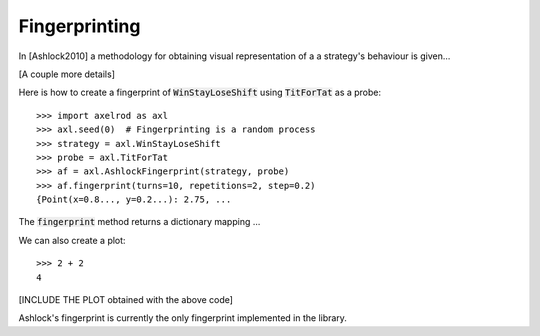 .. _fingerprinting:

Fingerprinting
==============

In [Ashlock2010] a methodology for obtaining visual representation of a
a strategy's behaviour is given...

[A couple more details]

Here is how to create a fingerprint of :code:`WinStayLoseShift` using
:code:`TitForTat` as a probe::

    >>> import axelrod as axl
    >>> axl.seed(0)  # Fingerprinting is a random process
    >>> strategy = axl.WinStayLoseShift
    >>> probe = axl.TitForTat
    >>> af = axl.AshlockFingerprint(strategy, probe)
    >>> af.fingerprint(turns=10, repetitions=2, step=0.2)
    {Point(x=0.8..., y=0.2...): 2.75, ...

The :code:`fingerprint` method returns a dictionary mapping ...

We can also create a plot::

    >>> 2 + 2
    4

[INCLUDE THE PLOT obtained with the above code]


Ashlock's fingerprint is currently the only fingerprint implemented in the
library.
